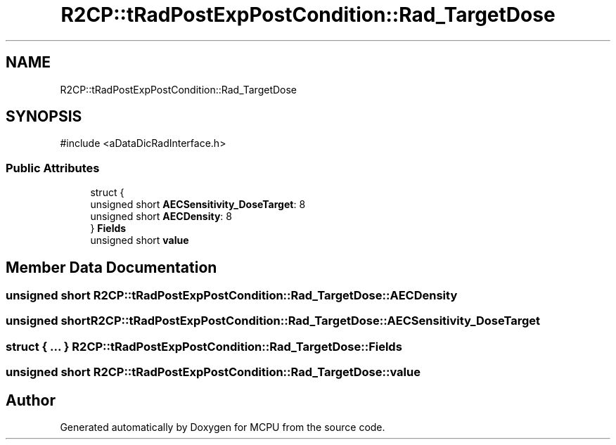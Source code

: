 .TH "R2CP::tRadPostExpPostCondition::Rad_TargetDose" 3 "MCPU" \" -*- nroff -*-
.ad l
.nh
.SH NAME
R2CP::tRadPostExpPostCondition::Rad_TargetDose
.SH SYNOPSIS
.br
.PP
.PP
\fR#include <aDataDicRadInterface\&.h>\fP
.SS "Public Attributes"

.in +1c
.ti -1c
.RI "struct {"
.br
.ti -1c
.RI "   unsigned short \fBAECSensitivity_DoseTarget\fP: 8"
.br
.ti -1c
.RI "   unsigned short \fBAECDensity\fP: 8"
.br
.ti -1c
.RI "} \fBFields\fP"
.br
.ti -1c
.RI "unsigned short \fBvalue\fP"
.br
.in -1c
.SH "Member Data Documentation"
.PP 
.SS "unsigned short R2CP::tRadPostExpPostCondition::Rad_TargetDose::AECDensity"

.SS "unsigned short R2CP::tRadPostExpPostCondition::Rad_TargetDose::AECSensitivity_DoseTarget"

.SS "struct  { \&.\&.\&. }  R2CP::tRadPostExpPostCondition::Rad_TargetDose::Fields"

.SS "unsigned short R2CP::tRadPostExpPostCondition::Rad_TargetDose::value"


.SH "Author"
.PP 
Generated automatically by Doxygen for MCPU from the source code\&.
